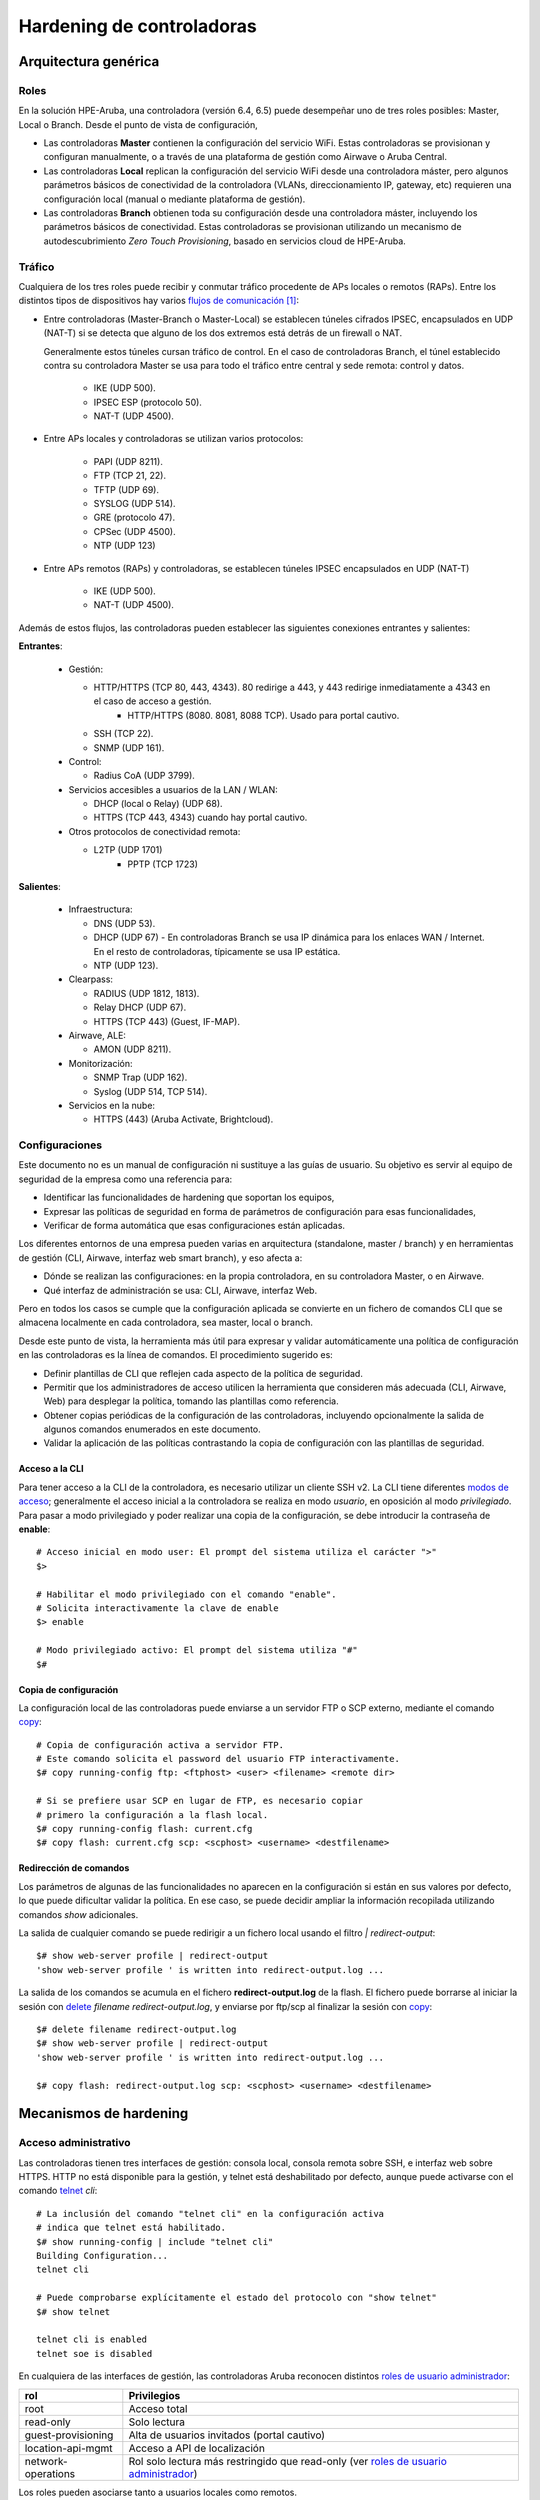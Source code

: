 ##########################
Hardening de controladoras
##########################

.. highlight:: bash

*********************
Arquitectura genérica
*********************

Roles
=====

En la solución HPE-Aruba, una controladora (versión 6.4, 6.5) puede desempeñar uno de tres roles posibles: Master, Local o Branch. Desde el punto de vista de configuración,

- Las controladoras **Master** contienen la configuración del servicio WiFi. Estas controladoras se provisionan y configuran manualmente, o a través de una plataforma de gestión como Airwave o Aruba Central.
- Las controladoras **Local** replican la configuración del servicio WiFi desde una controladora máster, pero algunos parámetros básicos de conectividad de la controladora (VLANs, direccionamiento IP, gateway, etc) requieren una configuración local (manual o mediante plataforma de gestión).
- Las controladoras **Branch** obtienen toda su configuración desde una controladora máster, incluyendo los parámetros básicos de conectividad. Estas controladoras se provisionan utilizando un mecanismo de autodescubrimiento *Zero Touch Provisioning*, basado en servicios cloud de HPE-Aruba.

Tráfico
=======

Cualquiera de los tres roles puede recibir y conmutar tráfico procedente de APs locales o remotos (RAPs). Entre los distintos tipos de dispositivos hay varios `flujos de comunicación`_ [#omision_firewalls]_:

.. _flujos de comunicación: http://www.arubanetworks.com/techdocs/ArubaOS_65x_WebHelp/Content/ArubaFrameStyles/Firewall_Port_Info/Communication_Between__D.htm

.. image:: _static/controller_roles.*

- Entre controladoras (Master-Branch o Master-Local) se establecen túneles cifrados IPSEC, encapsulados en UDP (NAT-T) si se detecta que alguno de los dos extremos está detrás de un firewall o NAT.

  Generalmente estos túneles cursan tráfico de control. En el caso de controladoras Branch, el túnel establecido contra su controladora Master se usa para todo el tráfico entre central y sede remota: control y datos.

   - IKE (UDP 500).
   - IPSEC ESP (protocolo 50).
   - NAT-T (UDP 4500).

- Entre APs locales y controladoras se utilizan varios protocolos:

   - PAPI (UDP 8211).
   - FTP (TCP 21, 22).
   - TFTP (UDP 69).
   - SYSLOG (UDP 514).
   - GRE (protocolo 47).
   - CPSec (UDP 4500).
   - NTP (UDP 123)

- Entre APs remotos (RAPs) y controladoras, se establecen túneles IPSEC encapsulados en UDP (NAT-T)

   - IKE (UDP 500).
   - NAT-T (UDP 4500).

Además de estos flujos, las controladoras pueden establecer las siguientes conexiones entrantes y salientes:

**Entrantes**:
  
  - Gestión:

    - HTTP/HTTPS (TCP 80, 443, 4343). 80 redirige a 443, y 443 redirige inmediatamente a 4343 en el caso de acceso a gestión.
	- HTTP/HTTPS (8080. 8081, 8088 TCP). Usado para portal cautivo.
    - SSH (TCP 22).
    - SNMP (UDP 161).

  - Control:

    - Radius CoA (UDP 3799).

  - Servicios accesibles a usuarios de la LAN / WLAN:

    - DHCP (local o Relay) (UDP 68).
    - HTTPS (TCP 443, 4343) cuando hay portal cautivo.

  - Otros protocolos de conectividad remota:
  
    - L2TP (UDP 1701)
	- PPTP (TCP 1723)

**Salientes**:
  
  - Infraestructura:

    - DNS (UDP 53).
    - DHCP (UDP 67) - En controladoras Branch se usa IP dinámica para los enlaces WAN / Internet. En el resto de controladoras, típicamente se usa IP estática.
    - NTP (UDP 123).

  - Clearpass:

    - RADIUS (UDP 1812, 1813).
    - Relay DHCP (UDP 67).
    - HTTPS (TCP 443) (Guest, IF-MAP).

  - Airwave, ALE:

    - AMON (UDP 8211).

  - Monitorización:

    - SNMP Trap (UDP 162).
    - Syslog (UDP 514, TCP 514).

  - Servicios en la nube:

    - HTTPS (443) (Aruba Activate, Brightcloud).

Configuraciones
===============

Este documento no es un manual de configuración ni sustituye a las guías de usuario. Su objetivo es servir al equipo de seguridad de la empresa como una referencia para:

- Identificar las funcionalidades de hardening que soportan los equipos,
- Expresar las políticas de seguridad en forma de parámetros de configuración para esas funcionalidades,
- Verificar de forma automática que esas configuraciones están aplicadas.

Los diferentes entornos de una empresa pueden varias en arquitectura (standalone, master / branch) y en herramientas de gestión (CLI, Airwave, interfaz web smart branch), y eso afecta a:

- Dónde se realizan las configuraciones: en la propia controladora, en su controladora Master, o en Airwave.
- Qué interfaz de administración se usa: CLI, Airwave, interfaz Web.

Pero en todos los casos se cumple que la configuración aplicada se convierte en un fichero de comandos CLI que se almacena localmente en cada controladora, sea master, local o branch.

Desde este punto de vista, la herramienta más útil para expresar y validar automáticamente una política de configuración en las controladoras es la línea de comandos. El procedimiento sugerido es:

- Definir plantillas de CLI que reflejen cada aspecto de la política de seguridad.
- Permitir que los administradores de acceso utilicen la herramienta que consideren más adecuada (CLI, Airwave, Web) para desplegar la política, tomando las plantillas como referencia.
- Obtener copias periódicas de la configuración de las controladoras, incluyendo opcionalmente la salida de algunos comandos enumerados en este documento.
- Validar la aplicación de las políticas contrastando la copia de configuración con las plantillas de seguridad.

Acceso a la CLI
---------------

Para tener acceso a la CLI de la controladora, es necesario utilizar un cliente SSH v2. La CLI tiene diferentes `modos de acceso`_; generalmente el acceso inicial a la controladora se realiza en modo *usuario*, en oposición al modo  *privilegiado*. Para pasar a modo privilegiado y poder realizar una copia de la configuración, se debe introducir la contraseña de **enable**::

  # Acceso inicial en modo user: El prompt del sistema utiliza el carácter ">"
  $>
  
  # Habilitar el modo privilegiado con el comando "enable".
  # Solicita interactivamente la clave de enable
  $> enable
 
  # Modo privilegiado activo: El prompt del sistema utiliza "#"
  $#

Copia de configuración
----------------------

La configuración local de las controladoras puede enviarse a un servidor FTP o SCP externo, mediante el comando `copy`_::

  # Copia de configuración activa a servidor FTP.
  # Este comando solicita el password del usuario FTP interactivamente.
  $# copy running-config ftp: <ftphost> <user> <filename> <remote dir>
  
  # Si se prefiere usar SCP en lugar de FTP, es necesario copiar
  # primero la configuración a la flash local.
  $# copy running-config flash: current.cfg
  $# copy flash: current.cfg scp: <scphost> <username> <destfilename>

Redirección de comandos
-----------------------

Los parámetros de algunas de las funcionalidades no aparecen en la configuración si están en sus valores por defecto, lo que puede dificultar validar la política. En ese caso, se puede decidir ampliar la información recopilada utilizando comandos *show* adicionales.

La salida de cualquier comando se puede redirigir a un fichero local usando el filtro *| redirect-output*::

  $# show web-server profile | redirect-output
  'show web-server profile ' is written into redirect-output.log ...

La salida de los comandos se acumula en el fichero **redirect-output.log** de la flash. El fichero puede borrarse al iniciar la sesión con `delete`_ *filename redirect-output.log*, y enviarse por ftp/scp al finalizar la sesión con `copy`_::

  $# delete filename redirect-output.log
  $# show web-server profile | redirect-output
  'show web-server profile ' is written into redirect-output.log ...

  $# copy flash: redirect-output.log scp: <scphost> <username> <destfilename>

***********************
Mecanismos de hardening
***********************

Acceso administrativo
=====================

Las controladoras tienen tres interfaces de gestión: consola local, consola remota sobre SSH, e interfaz web sobre HTTPS. HTTP no está disponible para la gestión, y telnet está deshabilitado por defecto, aunque puede activarse con el comando `telnet`_ *cli*::

  # La inclusión del comando "telnet cli" en la configuración activa
  # indica que telnet está habilitado.
  $# show running-config | include "telnet cli"
  Building Configuration...
  telnet cli

  # Puede comprobarse explícitamente el estado del protocolo con "show telnet"
  $# show telnet

  telnet cli is enabled
  telnet soe is disabled

En cualquiera de las interfaces de gestión, las controladoras Aruba reconocen distintos `roles de usuario administrador`_:

===================== =================================================
rol                   Privilegios
===================== =================================================
root                  Acceso total
read-only             Solo lectura
guest-provisioning    Alta de usuarios invitados (portal cautivo)
location-api-mgmt     Acceso a API de localización
network-operations    Rol solo lectura más restringido que read-only
                      (ver `roles de usuario administrador`_)
===================== =================================================

Los roles pueden asociarse tanto a usuarios locales como remotos.

Credenciales locales
--------------------

En el caso de usuario locales, el rol se configura al crear el usuario con el comando de configuración `mgmt-user`_ *<usuario> <rol>*::

  # Lista de usuarios de gestión en la configuración activa
  $# show running-config | include mgmt-user
  Building Configuration...
  mgmt-user admin root d0d5231601a3*******************
  mgmt-user operator root 8bcc837e019d7**********************

  # Comando para enumerar explícitamente los usuarios configurados.
  $# show mgmt-user

  Management User Table
  ---------------------
  USER         PASSWD  ROLE   STATUS
  ----         ------  ----   ------
  admin        *****   root   ACTIVE
  operator     *****   root   ACTIVE

Es habitual tener un usuario local administrador con el rol **root** para casos de fallo de los servidores de autenticación remotos. El resto de usuarios locales podría eliminarse.

El failover de autenticación remota a local (en caso de no respuesta desde ninguno de los servidores de autenticación remotos) está activo por defecto. Se puede desactivar con `mgmt-user`_ *localauth-disable*::

  # La ausencia del comando indica configuración por defecto
  # (en este caso, failover a autenticación local activo)
  $# show running-config | include "mgmt-user localauth-disable"
  Building Configuration...

  # El estado del failover puede consultarse explícitamente con:  
  $# show mgmt-user local-authentication-mode
  Local Authentication Mode:      Enabled

Política de contraseñas
-----------------------

Las controladoras permiten definir múltiples parámetros para la política de contraseñas de usuarios locales:

=================================== ===================================================== ===================
Parámetro                           Descripción                                           Valor por defecto
=================================== ===================================================== ===================
password-lock-out                   Número de intentos fallidos (en 3 minutos)            0 (deshabilitado)
                                    que bloquean la cuenta.                               
password-lock-out-time              Tiempo durante el que la cuenta permanece bloqueada.  3
password-max-character-repeat       Máximo número de caracteres repetidos.                0 (deshabilitado)
password-min-digit                  Mínimo número de dígitos.                             0 (deshabilitado)
assword-min-length                  Longitud mínima.                                      6
password-min-lowercase-characters   Mínimo número de letras minúsculas.                   0 (deshabilitado)
password-min-special-character      Mínimo número de caracteres especiales.               0 (deshabilitado)
password-min-uppercase-characters   Mínimo número de letras mayúsculas.                   0 (deshabilitado)
password-not-username               El password no puede contener el nombre de usuario.   deshabilitado
=================================== ===================================================== ===================

Estos parámetros se configuran dentro del bloque `aaa password-policy mgmt`_::

  $# show running-config | begin "aaa password-policy mgmt"
  Building Configuration...
  aaa password-policy mgmt
     enable
     password-not-username
     password-lock-out <reintentos antes de bloquear>
     password-lock-out-time <minutos bloqueado>
  !

El valor de todos los modificadores (y no sólo de los que no están en su valor por defecto) se puede obtener con la orden `show aaa password-policy mgmt`_::

  $# show aaa password-policy mgmt

  Mgmt Password Policy
  --------------------
  Parameter                                                                                                 Value
  ---------                                                                                                 -----
  Enable password policy                                                                                    Yes
  Minimum password length required                                                                          6 characters
  Minimum number of Upper Case characters                                                                   0 characters
  Minimum number of Lower Case characters                                                                   0 characters
  Minimum number of Digits                                                                                  0 digits
  Minimum number of Special characters (!, @, #, $, %, ^, &, *, <, >, {, }, [, ], :, ., comma, |, +, ~, `)  0 characters
  Username or Reverse of username NOT in Password                                                           Yes
  Maximum consecutive character repeats                                                                     0 characters
  Maximum number of failed attempts in 3 minute window to lockout certificate based user                    0 attempts
  Maximum Number of failed attempts in 3 minute window to lockout password based user                       5 attempts
  Time duration to lockout the certificate based user upon crossing the "lock-out" threshold                3 minutes
  Time duration to lockout the password based user upon crossing the "lock-out" threshold                   10 minutes
  
Autenticación remota
--------------------

La autenticación remota puede realizarse contra RADIUS o TACACS. En ambos casos el procedimiento es muy similar, utilizando grupos ordenados de servidores de autenticación.

La creación de los `server groups`_ está fuera del alcnce de este documento. El server-group creado se asigna al acceso de gestión dentro del bloque de configuración `aaa authentication mgmt`_::

  # Bloque de configuración que activa la autenticación por servidor remoto.
  $# show run | begin "aaa authentication  mgmt"
  aaa authentication mgmt
     default-role "<rol por defecto, si Radius/Tacacs no asigna ninguno>"
     server-group "<grupo de servidores Radius>"
     enable
  !

  # El estado de la autenticación remota se puede consultar explícitamente con:
  $# show aaa authentication mgmt

  Management Authentication Profile
  ---------------------------------
  Parameter     Value
  ---------     -----
  Default Role  no-access
  Server Group  RADIUS_srvgrp
  Enable        Yes
  MSCHAPv2      Disabled

El servidor remoto debe asignar el rol del usuario administrador mediante una VSA reconocida (*Aruba-Admin-Role*). En caso contrario, el usuario adquiere el rol configurado con la opción *default-role*. Es aconsejable que ese rol sea **no-access**.

Si el repositorio de autenticación lo admite, es posible utilizar MsCHAPv2 para la autenticación remota, de forma que las credenciales de usuario no vayan en claro (PAP) en el mensaje RADIUS. Esta medida no es necesaria si se utiliza TACACS para la autenticación.

Para activar *mchapv2*, se utiliza la opción **mchapv2** del bloque de configuración `aaa authentication mgmt`_::

  $# show run | begin "aaa authentication  mgmt"
  aaa authentication mgmt
    # (Lineas omitidas ...)
    mchapv2
  !

  # El estado de la autenticación remota se puede consultar explícitamente con:
  $# show aaa authentication mgmt

  Management Authentication Profile
  ---------------------------------
  Parameter     Value
  ---------     -----
  # (Lineas omitidas...)
  MSCHAPv2      Enabled

Credenciales de enable
----------------------

Tras iniciar sesión, el paso de modo usuario a modo privilegiado en la CLI requiere la introducción de la contraseña de enable. La autenticación del modo enable:

- No se puede hacer contra un servidor externo.
- No admite política de complejidad de contraseña.

Por este motivo, es habitual desactivar el requerimiento de proporcionar la contraseña de enable y dejar que sea el rol asignado por RADIUS al usuario el que fije los privilegios del operador.

Para desactivar la autenticación enable, se utiliza el comando `enable bypass`_::

  $# show run | include "enable bypass"
  Building configuration...
  enable bypass

Password recovery
-----------------

Las controladoras Aruba tienen un mecanismo de password recovery que permite a cualquier usuario con acceso a consola restablecer las contraseñas de gestión local del equipo.

Para utilizar el mecanismo, es necesario forzar a que el equipo realice autenticación local, por ejemplo desconectándolo de la red para que no alcance los servidores Radius. Usando por consola las credenciales conocidas *password*/*forgetme!*, el usuario entra en un modo restringido que le permite reemplazar las contraseñas de administrador.

Para evitar este riesgo, puede desactivarse el acceso a la consola física del equipo con la orden `mgmt-user`_ *console-block*::

  # La ausencia del comando en la configuración indicaría que está en su valor por defecto (deshabilitado)
  $# show run | include "mgmt-user console-block"
  Building Configuration...
  mgmt-user console-block

  # El estado de la funcionalidad puede comprobarse también con:
  $# show mgmt-user console

  Serial Console Access:  Blocked

Tiempo de inactividad
---------------------

La controladora admite dos configuraciones de `tiempo máximo de sesión web`_: inactividad y absoluto [#tiempo_inactividad_web]_. Son parámetros globales que se configuran dentro del *web-server profile* general::

  $# show run | begin "web-server profile"
  Building Configuration...
  web-server profile
   # (lineas omitidas...)
   session-timeout <timeout inactividad - segundos>
   absolute-session-timeout <timeout absoluto - segundos>

Las lineas **no aparecen** en la configuración si están en sus valores por defecto:

  - Session-timeout: 900
  - Absolute session timeout: deshabilitado

En ese caso, la configuración puede validarse mediante la orden `show web-server`_ *profile*::

  $# show web-server profile

  Web Server Configuration
  ------------------------
  Parameter                                          Value
  ---------                                          -----
  Cipher Suite Strength                              high
  # (lineas omitidas...)
  User absolute session timeout <30-3600> (seconds)  0
  User session timeout <30-3600> (seconds)           900

Para las sesiones de gestión por consola, se utiliza un único timer de inactividad configurable con el comando `loginsession`_ *timeout <minutos>*::

  $# show run | include loginsession
  loginsession timeout <minutos>

Si el comando está ausente, la caducidad de la sesión tiene su valor por defecto (15 minutos). Si el comando está presente y el valor del timeout es **0**, la funcionalidad está deshabilitada.

Suites de cifrado
-----------------

Por defecto, el acceso a la interfaz web admite tanto TLS v1, como v1.1 o v1.2. En cualquiera de los protocolos, la suite de cifrado negociada sólo incluye por defecto algoritmos con tamaño de clave superior a 128 bits. Ambos parámetros, versiones del protocolo y suite de cifrado, se pueden modificar dentro de la sección `web-server profile`_ de la configuración del dispositivo, con las opciones:

================== ===================================================== ==========================
Opcion             Descripcion                                           Valor por defecto
================== ===================================================== ==========================
ciphers            Suite de cifrado a usar:                              high
                   *high* (claves de más de 128 bits),
                   *medium* (claves de 128 bits) o
                   *low* (claves de 56 o 64 bits).
ssl-protocol       Versiones de TLS admitidas: tlsv1, tlsv1.1, tlsv1.2   tlsv1 tlsv1.1 tlsv1.2
================== ===================================================== ==========================

Como siempre, si un parámetro tiene su valor por defecto, no aparece reflejado en el volcado de configuración y es necesario usar explícitamente el comando `show web-server profile`_ para ver su valor::

  $# show run | begin "web-server profile"
  web-server profile
   ciphers medium
   ssl-protocol tlsv1.1 tlsv1.2
  !

  $# show web-server profile
  (ArubaMadrid) # show web-server profile

  Web Server Configuration
  ------------------------
  Parameter                                          Value
  ---------                                          -----
  Cipher Suite Strength                              medium
  SSL/TLS Protocol Config                            tlsv1.1 tlsv1.2

Protocolos de cifrado - conexión RAP
------------------------------------

La conexión de APs remotos a las controladoras se realiza a través de IPSEC, utilizando el crypto-map dinámico número *10000* por defecto. Los parámetros de estas conexiones se pueden personalizar para por ejemplo sustituir el grupo Diffie-Hellman 2, vulnerable a ataques de pre-computación [#diffie_hellman_2_vulnerable]_, por otro con un tamaño de clave mayor, como el grupo 14::

  # Configuración de una política IKE con un número de grupo bajo (como el 10),
  # inferior a 10.000, para que tenga preferencia sobre las políticas por defecto.
  (config) $# crypto isakmp policy 10
  (config-isakmp)$# version v2
  (config-isakmp)$# group 14
  (config-isakmp)$# authentication RSA-sig
  (config-isakmp)$# exit

  # Asignación del grupo 14 a PFS.
  (config) $# crypto dynamic-map default-ikev2-dynamicmap 10000
  (config-dynamic-map) $# set pfs-group14

Protección del plano de control (rate-limit)
--------------------------------------------

La función de firewall integrada en las controladoras incluye varios mecanismos para limitar la tasa de tráfico que puede llegar al plano de control, a través de cualquiera de las interfaces, utilizando el comando `firewall cp-bandwidth-contract`_:

.. list-table::
   :header-rows: 1

   * - Orden
     - Aplicación
     - Valor por defecto
   * - `firewall cp-bandwidth-contract`_ *auth <pps>*
     - Tasa de tráfico permitida hacia el proceso de autenticación
     - 976 pps
   * - `firewall cp-bandwidth-contract`_ *route <pps>*
     - Tasa permitida de paquetes que requieren generar un ARP.
     - 976 pps
   * - `firewall cp-bandwidth-contract`_ *arp-traffic <pps>*
     - Tasa de tráfico ARP (procesado por el control plane).
     - 3906 pps
   * - `firewall cp-bandwidth-contract`_ *vrrp <pps>*
     - Tase de tráfico VRRP (procesado por el control plane).
     - 512 pps
   * - `firewall cp-bandwidth-contract`_ *l2-other <pps>*
     - Tasa de tráfico de protocolos de nivel 2 (STP, LACP, LLDP...) (procesado por el control plane).
     - 1953 pps
   * - `firewall cp-bandwidth-contract`_ *untrusted-ucast <pps>*
     - Tasa de unicast destinado a la controladora desde VLANs untrusted.
     - 9765 pps
   * - `firewall cp-bandwidth-contract`_ *sessmirr <pps>*
     - Limita el tráfico de la funcionalidad session mirror.
     - 976 pps
   * - `firewall cp-bandwidth-contract`_ *trusted-mcast <pps>*
     - Tasa de multicast destinado a la controladora desde VLANs trusted.
     - 1953 pps
   * - `firewall cp-bandwidth-contract`_ *trusted-ucast <pps>*
     - Tasa de unicast destinado a la controladora desde VLANs trusted.
     - 65535 pps
   * - `firewall cp-bandwidth-contract`_ *untrusted-mcast <pps>*
     - Tasa de multicast destinado a la controladora desde VLANs untrusted.
     - 1953 pps
   * - `firewall cp-bandwidth-contract`_ *untrusted-ucast <pps>*
     - Tasa de unicast destinado a la controladora desde VLANs untrusted.
     - 9765 pps

Nota: la descripción de interfaces *trusted* y *untrusted* se introduce más adelante en el apartado :ref:`proposito_interfaces`.

También pueden mitigarse varios ataques de flooding habituales (ARP, SYN, ICMP...) con el comando `firewall`_ *attack-rate [arp|cp|grat-arp|ping|session|tcp-syn]*. Ambas configuraciones, rate-limit y protección ante flooding, pueden consultarse con el comando `show firewall`_::

  $# show running-config | include firewall
  Building Configuration...
  # ... lineas omitidas
  firewall attack-rate cp 16384
  firewall attack-rate grat-arp 50 drop
  

  # Los parámetros que tienen el valor por defecto no salen
  # en la configuración. Se pueden consultar explícitamente con "show firewall"
  $# show firewall
  
  Global firewall policies
  ------------------------
  Policy                                       Action                                          Rate         Port
  ------                                       ------                                          ----         ----
  Monitor ping attack                          Disabled
  Monitor TCP SYN attack                       Disabled
  Monitor IP sessions attack                   Disabled
  Monitor ARP attack                           Disabled
  Monitor Gratuitous ARP attack                Enabled                                         50/30sec
  Monitor/police CP attacks                    Enabled                                         16384/30sec
  Rate limit CP untrusted ucast traffic        Enabled                                         9765 pps
  Rate limit CP untrusted mcast traffic        Enabled                                         3906 pps
  Rate limit CP trusted ucast traffic          Enabled                                         65535 pps
  Rate limit CP trusted mcast traffic          Enabled                                         3906 pps
  Rate limit CP route traffic                  Enabled                                         976 pps
  Rate limit CP session mirror traffic         Enabled                                         976 pps
  Rate limit CP auth process traffic           Enabled                                         976 pps
  Rate limit CP vrrp traffic                   Enabled                                         512 pps
  Rate limit CP ARP traffic                    Enabled                                         3906 pps
  Rate limit CP L2 protocol/other traffic      Enabled                                         1953 pps

Protección del plano de control (ACL)
-------------------------------------

Además de limitar la tasa de paquetes de distintos protocolos al plano de control, se puede configurar una lista blanca de acceso a diferentes protocolos en función de IP origen, con el comando `firewall cp`_ *[ipv4|ipv6] [permit|deny] [any|<ip> <mascara>] proto [ftp|http|https|icmp|snmp|ssh|telnet|tftp|<numero de protocolo> ports <puerto inicial> - <puerto final>]*.

Por ejemplo, denegar el acceso al servicio NTP de la controladora (UDP 123, número de protocolo IP de UDP: 17), se podría hacer con la regla::

  (config) $# firewall cp
  (config-fw-cp) $# ipv4 deny any proto 17 ports 123 123

A cada una de las reglas puede asociarse también un contrato de ancho de banda que limite el caudal disponible para ese protocolo y origen de tráfico en particular. Los contratos de ancho de banda se definen con el comando `cp-bandwidth-contract`_ *<nombre> pps <pps>*, y se asocian al protocolo en la regla de `firewall cp`_ descrita anteriormente.

Los contratos de ancho de banda y las reglas configuradas pueden consultarse con los comandos `show cp-bwcontracts`_ y `show firewall-cp`_::

  $# show cp-bwcontracts

  CP bw contracts
  ---------------
  Contract                  Id     Rate (packets/second)
  --------                  --     ---------------------
  cpbwc-ipv4-syslog         15785  2016
  cpbwc-ipv6-ike            15799  2016
  cpbwc-ipv6-file-transfer  15797  8000
  cpbwc-ipv4-radius-ldap    15788  1024
  cpbwc-ipv6-dns            15802  128
  cpbwc-ipv6-dhcp           15803  1024

  $# show firewall-cp

  CP firewall policies
  --------------------
  IP Version  Source IP   Source Mask  Protocol  Start Port  End Port  Action          hits  contract
  ----------  ---------   -----------  --------  ----------  --------  --------------  ----  --------
  ipv6        any                      17        49170       49200     Permit          0
  ipv4        any                      17        1900        1900      Permit          0
  ipv4        any                      17        5999        5999      Permit          0

El comando anterior no muestra todas las reglas aplicadas en la controladora, sino sólo las configuradas explícitamente. La controladora tiene una alrga lista de reglas por defecto que pueden enumerarse con `show firewall-cp`_ *internal*::

  CP firewall policies
  --------------------
  IP Version  Source IP  Source Mask  Protocol  Start Port  End Port  Action          hits  contract
  ----------  ---------  -----------  --------  ----------  --------  --------------  ----  --------
  ipv4        any                     6         1723        1723      Permit          0
  ipv4        any                     17        1701        1701      Permit          0
  ipv4        any                     6         23          23        Deny            0     cpbwc-ipv4-telnet
  ipv4        any                     6         8084        8084      Deny            0
  ipv4        any                     6         3306        3306      Deny            0
  # ... sigue

.. _control_acceso_acl:

Control de acceso por interfaz
------------------------------

En ocasiones, se quiere realizar un control de acceso a la gestión diferente en función no sólo del origen del tráfico, sino de la interfaz / VLAN por la que llega. Por ejemplo, denegando cualquier tráfico de gestión que venga de una interfaz conectada a Internet, sea cual sea su IP origen.

Para estos casos se pueden usar ACLs de interfaz. Generalmente se limitará el acceso a los puertos siguientes:

- 22 (SSH)
- 23 (telnet)
- 4343 (HTTPS)

El puerto 443 no se recomienda restringirlo, porque es el que usa el servicio de portal cautivo. En cualquier caso, para gestión, cualquier acceso al puerto 443 es inmediatamente redirigido al puerto 4343, así que no es necesario bloquearlo.

**Nomenclatura de servicios**

Típicamente, a cada puerto UDP/TCP se le asigna un nombre de servicio que se puede usar como un alias en las ACLs. Los puertos TCP 22 y 23 tienen nombres de servicio predefinidos en las controladoras (*svc-ssh* y *svc-telnet* respectivamente), al puerto 4343 se recomienda asignarle también un nombre descriptivo, como *svc-https-4343*, con el comando `netservice`_::

  (config)$# netservice <servicio tcp 4343> tcp 4343

  # Comprobacion en running-config
  show run | include <servicio tcp 4343>
  Building configuration...
  netservice <servicio> tcp 4343

  # Comprobacion con comando "show"
  $# show netservice <servicio tcp 4343>

  Services
  --------
  Name                Protocol  Ports  ALG  Type
  ----                --------  -----  ---  ----
  <servicio tcp 4343> tcp       4343

**Subredes de gestión**

Para facilitar la construcción de ACLs, se recomienda agrupar las subredes de gestión bajo un *alias*, con el comando `netdestination`_::

  (config)$# netdestination <alias para el grupo de redes de gestion>
  (config-dest)$# network <subred> <mascara>
	            # ... repetir por cada subred de gestión

  # Por ejemplo:
  (config)$# netdestination <alias gestion>
  (config-dest)$# network 10.0.100.0/26
  (config-dest)$# network 10.0.200.64/26
	            # ...

  # Comprobación en running-config
  $# show run | begin "netdestination <alias gestion>"
  netdestination <alias gestion>
   network 10.0.100.0/26
   network 10.0.200.64/26
  !
  
  # Comprobacion con comando "show"
  $# show netdestination <alias gestion>

  Name: <alias gestion>

  Position  Type     IP addr       Mask-Len/Range
  --------  ----     -------       --------------
  1         network  10.0.100.0    255.255.255.192
  2         network  10.0.200.64   255.255.255.192

**ACL para bloque gestión**

Las ACLs para limitar el acceso a la gestión pueden construirse con el comando `ip access-list session`_ <nombre de acl>*. El comando entra en un submodo donde se configura cada regla.

La sintaxis de las reglas es muy extensa y para más detalle se remite a la documentación. En este apartado simplemente daremos un ejemplo que autoriza el acceso a los puertos de gestión desde las redes incluidas en el alias creado antes, y deniega el resto. El alias *localip* identifica las direcciones IP locales::

  (config) $# ip access-list session <nombre acl>
  #              Permitir SSH y HTTPS únicamente desde redes de gestión.
  #              Origen                    Destino       Servicio            Accion
  #              -----------------------   ------------- ------------------- ------
  (config-acl)$# alias <alias gestion>     alias localip <servicio tcp 4343> permit
  (config-acl)$# alias <alias gestion>     alias localip svc-ssh             permit
  (config-acl)$# any                       alias localip <servicio tcp 4343> deny
  (config-acl)$# any                       alias localip svc-ssh             deny
  (config-acl)$# any                       alias localip svc-telnet          deny
  (config-acl)$# any                       any   any                         permit

  # comprobación de la ACL en running-config:
  $# show running-config | begin "ip access-list session <nombre-acl>"
    alias <alias gestion> alias localip <servicio tcp 4343> permit
    alias <alias gestion> alias localip svc-ssh permit
    any alias localip <servicio tcp 4343> deny
    any alias localip svc-ssh deny
    any alias localip svc-telnet deny
	any any any permit

  # Comprobación con comando "show"
  $# show ip access-list <nombre acl>

  ip access-list session <nombre acl>
  NAT-GUEST
  ---------
  Priority  Source          Destination   Service  Application  Action
  --------  ------          -----------   -------  -----------  ------
  1         <alias gestion> localip       tcp      4343         permit
  2         <alias gestion> localip       tcp      22           permit
  3         any             localip       tcp      4343         permit
  4         any             localip       tcp      22           permit
  5         any             localip       tcp      23           permit
  6         any             any           any                   permit

.. _aplicacion_acl:

**Aplicación de ACL**

Las controladoras tienen dos tipos de interfaces, *trusted* y *untrusted*, que se introducen en el apartado :ref:`proposito_interfaces`. La lista de control de acceso anterior debe aplicarse a todas las interfaces *trusted*, en todas las VLANs *trusted* definidas en esa interfaz, con el comando `ip access-group`_ *<nombre de acl> session vlan <numero de vlan>* [#licencia_PEFNG]_::

  (config) $# interface Gigabit <slot>/<modulo>/<puerto>
  (config-if) $# ip access-group <nombre de la ACL> session vlan <numero de vlan>
  # Repetir para todas las VLANs trusted del puerto

**ACL Para bloque de gestión (caso branch)**

En el caso de las controladoras en modo branch, se recomienda ser mucho más estricto con las ACLs:

- Las únicas interfaces *trusted* deben ser las correspondientes a los uplinks (WAN, ADSL).
- Los uplinks típicamente tendrán una única VLAN, y estarán en modo acceso.
- El único tráfico entrante que tiene que acceder a las controladoras a través de esas VLANS es el tráfico del túnel IPSEC.

Para el caso branch, la lista de control de acceso de interfaz puede hacerse mucho más restrictiva, permitiendo sólo:

- DHCP (el direccionamiento de uplink de las Branches suele ser dinámico)
- ESP (IPSEC)
- UDP 500 y 4500 (IKE v2 / NAT-T)

.. code: bash

  ip access-list <nombre acl>
    any any svc-dhcp  permit 
    any any svc-natt permit
    any any svc-ike  permit
    any any svc-esp  permit
  !

La lista de control de acceso se aplicaría a interfaces y vlans *trusted*, igual que en el apartado anterior.

Control de acceso a gestión (Clearpass)
---------------------------------------

Una alternativa complementaria para limitar el acceso remoto a gestión sólo a unas redes particulares, tanto para entornos Master / Local como Branch, es el uso de Clearpass. Los intentos de autenticación de las controladoras incluyen el atributo *Calling-Station-ID*, con la dirección IP del dispositivo que intenta conectar:

.. image:: _static/Calling-Station-ID.*

El servicio de autenticación de Clearpass puede configurarse para que sólo autorice el acceso cuando esa dirección pertenezca a los rangos de gestión autorizados.

- Dicha configuración conseguiría el efecto de bloquear el acceso a gestión utilizando cualquier protocolo e interfaz desde redes no autorizadas, independientemente del rol del usuario, en interfaces *trusted* y *untrusted*, siempre que la autenticación remota funcione.
- No sería efectiva si se pierde contacto con Clearpass, y no se ha deshabilitado el failover a autenticación local con el comando `mgmt-user`_ *localauth-disable*.

Esta alternativa no requiere configuración particular en la controladora. La verificación de la configuración en Clearpass pertenece a otro documento.

Banners
-------

El banner de inicio de sesión se configura con la orden `banner motd`_ *<delimitador> <texto>*. El delimitador permite definir banners con múltiples líneas, por ejemplo::

  (config)#$ banner motd %
  Este banner tiene multiples lineas.
  Al haber usado el simbolo de porcentaje como delimitador,
  el banner continua hasta que lo encuentre.
  %

  $# show run | begin "banner motd"
  banner motd %
  "Sistema privado."
  "Prohibido el acceso."
  %
  !

  $# show banner

  Sistema privado.
  Prohibido el acceso.

..
   Acceso por consola (APs)
   ------------------------

   El acceso por el puerto de consola de los APs / RAPs está protegido por una contraseña que por defecto es aleatoria. La configuración de esa contraseña se realiza dentro del *system-profile* asignado al AP.

   Los *system-profiles* definidos en una controladora se enumeran con la orden `show ap system_profile`_::

   $# show ap system-profile

     AP system profile List
     ----------------------
     Name                            References  Profile Status
     ----                            ----------  --------------
     apsystemprofile1                4
     ... (lineas omitidas) ...
     apsystemprofileN                13
     default                         2

     Total:9

Servicios de red
================

Resolución DNS
--------------

Las controladoras utilizan DNS para distintos propósitos:

- Resolver direcciones de servicios de infraestructura (Radius, syslog, airwave etc).
- Resolver nombres de host o dominio configurados en alias (`netdestination`_), que se utilizan en listas de control de acceso.
- Conectar a servicios cloud (Aruba Activate, BrightCloud, etc).

DNS se habilita o inhabilita a nivel global con el comando `ip domain lookup`_::

  # Si el comando no aparece en la configuración, está en su valor por defecto: habilitado.
  $# show run | include "ip domain lookup"
  Building configuration...
  
  # Se puede comprobar explícitamente con "show ip domain-name"
  $# show ip domain-name

  IP domain lookup:       Enabled
  IP Host.Domain name:    <dominio local>

La lista de servidores DNS usados por la controladora se configuran con el comando `ip name-server`_. El comando puede repetirse varias veces para configurar múltiples servidores de nombres::

  $# show run | include "ip name-server"
  Building configuration...
  ip name-server 8.8.8.8
  ip name-server 8.8.4.4

Sincronización NTP
------------------

La zona horaria se configura con `clock timezone`_ *<nombre zona horaria> <offset respecto a UTC>*::

  $# Si no está configurada, la zona horaria por defecto es UTC +0
  $# show run | include "clock timezone"
  Building configuration...
  clock timezone CET +1

  $# show clock timezone
  
  clock timezone CET +1

El ajuste automático de horario de verano se habilita con `clock summer-time`_ *<nombre zona> recurring <fecha comienzo cambio> <fecha fin cambio> <offset utc>*. Las fechas de comienzo y fin del cambio se pueden especificar como *[first|last] <dia de la semana> <mes> <hora>*, por ejemplo *last sunday april 02:00*, o *last sunday october 02:00*::

  $# Si no está configurado, no hay horario de verano.
  $# show run | include "clock summer-time"
  Building configuration...
  clock summer-time CEST last sunday april 02:00 last sunday october 02:00 02

  $# show clock summer-time
  
  clock summer-time CEST last sunday april 02:00 last sunday october 02:00 02

La lista de servidores NTP con los que la controladora se sincronizará se configura con el comando `ntp server`_ *<direccion IP> [iburst] [key <key-id>]* (puede repetirse varias veces para incluir más de un servidor)::

  $# show run | include "ntp server"
  Building configuration...
  ntp server <IP o FQDN del servidor NTP>

Si el servidor NTP requiere autenticación, es necesario:

- Activar autenticación NTP con la orden `ntp authentication`_.
- Definir una clave de autenticación asociada a un *key-ID*, con el comando `ntp authentication-key`_ *<key-ID> md5 <hash MD5 de la clave>*.
- Habilitar la clave como confiable con el parámetro `ntp trusted-key`_ <ID de la clave>
- Incluir el parámetro *<key-ID>* al configurar el servidor con la orden `ntp server`_ *key <key-ID>*

.. code: bash

  # Si el comando no está configurado, no se usa autenticacion NTP
  $# show run | include "ntp authentication"
  Building configuration...
  ntp authentication

  $# show run | include "ntp authentication-key" 
  Building Configuration...
  ntp authentication-key <key-ID> md5 ********

  $# show run | include "ntp trusted-key"
  Building configuration...
  ntp trusted-key <key-ID>

  $# show run | include "ntp servers"
  Building configuration...
  ntp server <IP o FQDN del servidor NTP> key <key-ID>

El estado actual de la configuración de autenticación puede comprobarse con `show ntp status`_, y las claves NTP definidas, con `show ntp authentication-keys`_::

  $# show ntp authentication-keys

  Key Id       md5 secret
  --------     ----------
  <key-ID>     ********
  
  $# show ntp status

  Authentication:         enabled

No se puede marcar un servidor como preferente; la controladora elige el más adecuado en función del stratum y el retardo. La lista de servidores con los que ha sincronizado se puede obtener con el comando `show ntp servers`_ *[brief]*. El servidor seleccionado estará marcado con un "**\***"::

  $# show ntp servers
  
  NTP Server Table Entries
  ------------------------

  Flags:     * Selected for synchronization
             + Included in the final selection set
             # Selected for synchronization but distance exceeds maximum
             - Discarded by the clustering algorithmn
             = mode is client

    remote                                  local                                    st   poll   reach    delay     offset      disp
  =========================================================================================================================================
  *hora.rediris.es                          <ip de la controladora>                   1   64     367    0.00371    -0.000063    0.07468

El tiempo durante el cual la controladora mantiene en caché la resolución DNS para el nombre de los servidores RADIUS configurados con su FQDN es ajustable mediante la orden `aaa dns-query-interval`_ *<minutos>*::

  # Si no está configurado, el intervalo por defecto es 15 minutos
  $# show run | include "aaa dns-query-interval"
  Building configuration...

  # Se puede consultar el valor de este parametro con "show aaa dns-query-interval"   
  $# show aaa dns-query-internal
  
  DNS Query Interval  15 minutes  

La controladora puede proporcionar a su vez servicio NTP a dispositivos conectados a algunas de sus VLANs. El servicio NTP puede habilitarse o deshabilitarse con la orden *[no]* `ntp standalone`_ *vlan-range <lista de vlans>*::

  #$ Si no está configurado, la controladora no actua de servidor NTP
  show run | include "ntp standalone"
  Building configuration...
  ntp standalone vlan-range <lista de vlans>

Logging
-------

Las controladoras permiten enviar el log a un servidor syslog externo utilizando el puerto UDP 514. Los servidores a los que la controladora enviará el log se configuran con el comando `logging`_ *<ip address>*.

Los logs que genera la controladora se agrupan en *categorías*, y estos a su vez en *subcategorías* y *procesos*. Por cada categoría / subcategoría / proceso, es posible especificar el nivel de *severidad* mínimo.

Los mensajes sólo se enviarán al servidor si igualan o superan el nivel de severidad. La lista completa de severidades, categorías y subcategorías puede consultarse en la documentación del comando `logging level`_.

- La facility que usará la controladora se puede configurar a nivel global con el comando `logging facility`_ *<local0|local1|...|local7>*. 
- Las categorías y subcategorías se habilitan a nivel global con el comando `logging level`_ *<nivel> <categoria> [subcat <subcategoria>] [process <proceso>]*

.. code: bash

  # Si no está explícitamente configurada, la facility por defecto es "local0"
  $# show run | include "logging facility"
  Building configuration...
  logging facility local7

  # Ejemplo de configuración de logging en una controladora particular.
  $# show run | logging level
  logging level debugging security process authmgr
  logging level debugging security process crypto
  logging level warnings security subcat ids
  logging level warnings security subcat ids-ap
  logging level debugging security process crypto subcat ike
  logging level debugging system process bocmgr
  logging level debugging user
  logging level informational user process aaa subcat radius

La facility y niveles configurados a nivel global se listan con los comandos `show logging`_ *facility* y `show logging`_ *level verbose*::

  $# show logging facility

  Remote Logging Facility is local7

  $# show logging level verbose

  LOGGING LEVELS
  --------------
  Facility  Level          Sub Category  Process
  --------  -----          ------------  -------
  arm       warnings       N/A           N/A
  network   warnings       N/A           N/A
  security  warnings       N/A           N/A
  security  debugging      N/A           authmgr
  security  debugging      N/A           crypto
  security  warnings       ids           N/A
  security  warnings       ids-ap        N/A
  security  debugging      ike           crypto
  system    warnings       N/A           N/A
  system    debugging      N/A           bocmgr
  user      debugging      N/A           N/A
  user      informational  radius        aaa
  wireless  warnings       N/A           N/A
  
Los servidores de logging se configuran con el comando `logging`_ *<servidor de syslog>*, que permite los siguientes parámetros para cada servidor:

============================ ============================================== =================================================
Opcion                       Propósito                                      Valor por defecto
============================ ============================================== =================================================
facility <local0|...|local7> Facility para este servidor particular.        Valor global establecido por `logging facility`_.
level <nivel>                Nivel mínimo de severidad para este servidor.  Valor global establecido por `logging level`_.
type <categoria>             Categoría de eventos a enviar a este servidor. Todas las categorías activas. 
                             Puede repetirse la orden varias veces, para
                             incluir varias categorias distintas.
format [cef]                 Activar formato de log CEF ArcSight            No habilitado.
bsd-standard                 Usar formato BSD (RFC 3164)                    No habilitado.
============================ ============================================== =================================================

Los servidores de logging configurados, y sus parámetros, pueden listarse con `show logging`_ *server*::

  # La lista de servidores de logging se puede recuperar con "show logging server"
  $# show run | include logging
  Building configuration...
  # ... lineas omitidas
  logging 10.100.1.30 facility local2 type user

  $# show logging server

  Remote Server: 10.100.10.30

  FACILITY MAPPING TABLE
  ----------------------
  local-facility  severity  remote-facility  CEF Format  BSD RFC 3164 Compliance
  --------------  --------  ---------------  ----------  -----------------------
  user            All       local2           Disabled    Disabled

SNMP
----

Las controladoras soportan SNMP v1, v2c y v3. La **versión** de SNMP **no es configurable**. Por defecto, la controladora responde a peticiones en cualquier versión. Sólo está disponible acceso SNMP de **lectura** (no escritura). Las configuraciones relacionadas con SNMP que soporta la controladora son:

.. list-table::
   :header-rows: 1

   * - Configuración
     - Propósito
     - Comando "show"
   * - `hostname`_ *<nombre de host>*
     - Hostname SNMP
     - `show hostname`_
   * - `syscontact`_ *<contacto>*
     - Contacto SNMP
     - `show syscontact`_
   * - `syslocation`_ *<ubicacion>*
     - Ubicación SNMP
     - `show syslocation`_
   * - `snmp-server`_ *community <community v2c>*
     - Community SNMP (v2c)
     - `show snmp community`_
   * - `snmp-server`_ *engine-id <engine SNMPv3>*
     - Engine ID SNMPv3
     - `show snmp engine`_
   * - `snmp-server`_ *enable trap*
     - Habilitar o deshabilitar el envío de traps.
     - N/A
   * - `snmp-server`_ *trap [enable|disable] <trap>*
     - Activar o desactivar el envío de un trap particular.
     - `show snmp trap-list`_
   * - `snmp-server`_ *host ipaddr version [1|2c|3] <direccion IP> [udp-port <puerto UDP>]*
     - Dirección y puerto receptor traps                       
     - N/A
   * - `snmp-server`_ *trap source <dirección IP>*
     - IP origen para el envío de los traps
     - N/A
   * - `snmp-server`_ *user name <password> [auth-prot {md5|sha} priv-prot DES <password>]*
     - Credenciales de usuario (SNMPv3)
     - `show snmp user-table`_

La lista completa de traps disponibles debe obtenerse desde la controladora, ya que depende de la versión particular de software y sus MIBs. El comando para enumerar los traps disponibles es `show snmp trap-list`_. 

Los parámetros no tienen valores por defecto, si no aparecen en la configuración entonces la funcionalidad correspondiente no está habilitada. Puede comprobarse la configuración de los parámetros relacionados con SNMP mediante los comandos `show snmp community`_, `show snmp trap-host`_, `show snmp user-table`_::

  $# show hostname

  Hostname is ArubaMadrid

  $# show sycontact

  Syscontact is not configured

  $# show syslocation

  Location is not configured

  $# show snmp community 

  SNMP COMMUNITIES
  ----------------
  COMMUNITY   ACCESS     VERSION
  ---------   ------     -------
  ****        READ_ONLY  V1, V2c
  ****        READ_ONLY  V1, V2c

  $# show snmp engine-id

  SNMP engine ID: 000039e7000000a1c34db92d (Factory Default)

  $# show snmp trap-host

  SNMP TRAP HOSTS
  ---------------
  HOST     VERSION  SECURITY NAME  PORT  TYPE  TIMEOUT  RETRY
  ----     -------  -------------  ----  ----  -------  -----
  10.1.2.3 v2c      *****          161

  $# show snmp trap-list

  SNMP TRAP LIST
  --------------
  TRAP-NAME                                  CONFIGURABLE  ENABLE-STATE
  ---------                                  ------------  ------------
  authenticationFailure                      Yes           Enabled
  coldStart                                  Yes           Enabled
  linkDown                                   Yes           Enabled
  linkUp                                     Yes           Enabled
  # ... lineas omitidas

  $# show snmp user-table

  SNMP USER TABLE
  ---------------
  USER       AUTHPROTOCOL  PRIVACYPROTOCOL  FLAGS
  ----       ------------  ---------------  -----
  AirWave    SHA           DES              

Interfaces
==========

.. _proposito_interfaces:

Propósito
---------

Las interfaces físicas de la controladora, a efectos de seguridad, se clasifican en dos tipos:

- **untrusted**: Típicamente son las interfaces de acceso. A todos los dispositivos conectados a estas interfaces (a todas las MACs aprendidas) se les asigna un **rol**.

  El modo de asignar el rol al usuario es flexible: pueden usarse reglas de derivación por algunos atributos del endpoint (VLAN , IP, MAC), o puede usarse autenticación (por MAC, 802.1X, portal cautivo...).

  En cualquier caso, el rol es lo que determina las reglas de firewall que aplican al dispositivo. La naturaleza del rol es la de una lista blanca: Todo lo que no esté explícitamente permitido por el rol, está implícitamente denegado.

- **trusted**: Típicamente son las interfaces de infraestructura, que conectan al datacenter, la WAN o Internet. A los dispositivos conectados a estas interfaces no se les asignan roles. Las reglas de firewall que se les aplican en este caso son las configuradas en la ACL de la interfaz, si existe.

  A su vez, una interfaz *trusted* puede tener una o varias VLANs *trusted*, si está en modo 802.1Q. Si no hay una ACL configurada en la interfaz o en la VLAN, todo el tráfico está autorizado.

Como se introduce en el apartado de :ref:`control_acceso_acl`, las reglas de hardening se aplican a las interfaces *untrusted*. En las interfaces *trusted* aplican los roles que se hayan definido para cada tipo de usuario o dispositivo.

Para enumerar las interfaces activas y sus propiedades, se usan los comandos `show port`_ y `show interface`_ *gigabit <slot>/<modulo>/<puerto>*::

  # Enumeración de las interfaces de la controladora.
  # Los puertos "PC" son PortChannels
  $# show port status

  Port Status
  -----------
  Slot-Port  PortType  AdminState  OperState  PoE  Trusted  SpanningTree  PortMode  Speed     Duplex  SecurityError
  ---------  --------  ----------  ---------  ---  -------  ------------  --------  -----     ------  -------------
  0/0/0      GE        Enabled     Up         N/A  Yes      Disabled      Trunk     1 Gbps    Full    No
  0/0/1      GE        Enabled     Up         N/A  Yes      Disabled      Access    100 Mbps  Full    No
  0/0/2      GE        Enabled     Down       N/A  Yes      Disabled      Access    Auto      Auto    No
  0/0/3      GE        Enabled     Down       N/A  Yes      Disabled      Access    Auto      Auto    No
  0/0/4      GE        Enabled     Down       N/A  N/A      N/A           PC7       Auto      Auto    No
  0/0/5      GE        Enabled     Down       N/A  N/A      N/A           PC7       Auto      Auto    No
  PC7        PC        Enabled     Down       N/A  Yes      Disabled      Access    N/A       N/A     No

  # Para averiguar los puertos trusted:
  $# show port trusted 

  GE <slot>/<modulo>/<puerto1>
  GE <slot>/<modulo>/<puerto2>
  ...

  # Para enumerar las VLANs trusted en esos puertos
  $# show interface gigabit <slot>/<modulo>/<puerto1> trusted-vlan

  Name:  GE<slot>/<modulo>/<puerto1>
  Trusted Vlan(s)
  1-4094

  # Para averiguar cuales de las trusted VLANs estan activas en el puerto:
  # show interfaces gigabit <slot>/<modulo>/<puerto> switchport
  #
  # Ejemplo puerto en "Operational Mode: Access": Una sola VLAN
  # La VLAN a proteger es la identifica en "Access Mode VLAN:"
  $# show interfaces gigabit 0/0/13 switchport

  Name:  GE0/0/1
  Switchport:  Enabled
  Administrative mode:  static access 
  Operational mode:  static access 
  Administrative Trunking Encapsulation:  dot1q
  Operational Trunking Encapsulation:  dot1q
  Access Mode VLAN: 30 (VLAN0030)
  Trunking Native Mode VLAN: 1 (Default)
  Trunking Vlans Enabled: NONE 
  Trunking Vlans Active: NONE 

  # Ejemplo puerto en "Operational mode: trunk" (802.1Q)
  # Varias VLANs a proteger: Todas las de "Trunking VLANs Active:"
  $# show interfaces gigabit 0/0/0 switchport

  Name:  GE0/0/0
  Switchport:  Enabled
  Administrative mode:  trunk
  Operational mode:  trunk
  Administrative Trunking Encapsulation:  dot1q
  Operational Trunking Encapsulation:  dot1q
  Access Mode VLAN: 0 ((Inactive))
  Trunking Native Mode VLAN: 255 (VLAN0255)
  Trunking Vlans Enabled: 1-998,1000-4094
  Trunking Vlans Active: 1-12,99-103,211,254-255

Desactivación
-------------

Las interfaces que no estén en uso pueden desactivarse con un *shutdown* estándar dentro de la configuración de la interfaz::

  # Comprobacion de estado de interfaz en show running
  $# show running | begin "<slot>/<modulo>/<puerto>"
  Building configuration...
  interface gigabitethernet <slot>/<modulo>/<puerto>
    description "GE0/0/3"
    shutdown
    trusted
    trusted vlan 1-4094
  !
  
  # Comprobacion mediante show port status: admin state = Disabled
  $# show port status

  Port Status
  -----------
  Slot-Port  PortType  AdminState  OperState  PoE  Trusted  SpanningTree  PortMode  Speed     Duplex  SecurityError
  ---------  --------  ----------  ---------  ---  -------  ------------  --------  -----     ------  -------------
  # ... lineas omitidas
  0/0/3      GE        Disabled    Down       N/A  Yes      Disabled      Access    Auto      Auto    No
  # ... lineas omitida

Etiquetado
----------

A cada interfaz puede asignársele un nombre descriptivo con el parámetro *description* dentro de la configuración de la interfaz::

  # Comprobacion de descripción de interfaz en show running
  $# show running | begin "<slot>/<modulo>/<puerto>"
  Building configuration...
  interface gigabitethernet <slot>/<modulo>/<puerto>
    description "pruebas shutdown"
    shutdown
    trusted
    trusted vlan 1-4094
  !
  
  # Comprobacion mediante show interface
  $# show interface gigabit <slot>/<mod>/<puerto>
  # ... lineas omitidas
  Description: pruebas shutdown (Fiber Connector)
  # ... lineas omitidas

.. _modos de acceso: http://www.arubanetworks.com/techdocs/ArubaOS_65x_WebHelp/Content/ArubaFrameStyles/1CommandList/Chapters/CLI_Access.htm
.. _copy: http://www.arubanetworks.com/techdocs/ArubaOS_65x_WebHelp/Content/ArubaFrameStyles/1CommandList/copy.htm
.. _delete: http://www.arubanetworks.com/techdocs/ArubaOS_65x_WebHelp/Content/ArubaFrameStyles/1CommandList/delete.htm
.. _telnet: http://www.arubanetworks.com/techdocs/ArubaOS_65x_WebHelp/Content/ArubaFrameStyles/1CommandList/telnet_enable.htm
.. _roles de usuario administrador: http://www.arubanetworks.com/techdocs/ArubaOS_65x_WebHelp/Content/ArubaFrameStyles/1CommandList/mgmt-user.htm
.. _mgmt-user: http://www.arubanetworks.com/techdocs/ArubaOS_65x_WebHelp/Content/ArubaFrameStyles/1CommandList/mgmt-user.htm
.. _aaa password-policy mgmt: http://www.arubanetworks.com/techdocs/ArubaOS_65x_WebHelp/Content/ArubaFrameStyles/1CommandList/aaa_password_policy_mgmt.htm
.. _show aaa password-policy mgmt: http://www.arubanetworks.com/techdocs/ArubaOS_65x_WebHelp/Content/ArubaFrameStyles/1CommandList/show_aaa_password_policy.htm
.. _server groups: http://www.arubanetworks.com/techdocs/ArubaOS_65x_WebHelp/Web_Help_Index.htm/Content/ArubaFrameStyles/1CommandList/aaa_server_group.htm
.. _aaa authentication mgmt: http://www.arubanetworks.com/techdocs/ArubaOS_65x_WebHelp/Content/ArubaFrameStyles/1CommandList/aaa_authentication_mgmt.htm
.. _enable bypass: http://www.arubanetworks.com/techdocs/ArubaOS_65x_WebHelp/Content/ArubaFrameStyles/1CommandList/enable_bypass.htm
.. _tiempo máximo de sesión web: http://www.arubanetworks.com/techdocs/ArubaOS_65x_WebHelp/Content/ArubaFrameStyles/Management_Utilities/WebUI_Session_Timer.htm
.. _show web-server: http://www.arubanetworks.com/techdocs/ArubaOS_65x_WebHelp/Content/ArubaFrameStyles/1CommandList/showwebserver.htm
.. _loginsession: http://www.arubanetworks.com/techdocs/ArubaOS_65x_WebHelp/Content/ArubaFrameStyles/1CommandList/loginsession.htm
.. _show ap system profile: http://www.arubanetworks.com/techdocs/ArubaOS_65x_WebHelp/Content/ArubaFrameStyles/1CommandList/show_ap_system_profile.htm
.. _web-server profile: http://www.arubanetworks.com/techdocs/ArubaOS_65x_WebHelp/Content/ArubaFrameStyles/1CommandList/web-server.htm
.. _show web-server profile: http://www.arubanetworks.com/techdocs/ArubaOS_65x_WebHelp/Content/ArubaFrameStyles/1CommandList/showwebserver.htm
.. _ip access-list session: http://www.arubanetworks.com/techdocs/ArubaOS_65x_WebHelp/Content/ArubaFrameStyles/1CommandList/ip_access_list_session.htm
.. _netservice: http://www.arubanetworks.com/techdocs/ArubaOS_65x_WebHelp/Content/ArubaFrameStyles/1CommandList/netservice.htm
.. _netdestination: http://www.arubanetworks.com/techdocs/ArubaOS_65x_WebHelp/Content/ArubaFrameStyles/1CommandList/netdestination.htm
.. _ip access-group: http://www.arubanetworks.com/techdocs/ArubaOS_65x_WebHelp/Content/ArubaFrameStyles/1CommandList/interface_fastethernet__.htm
.. _ip access-list session: http://www.arubanetworks.com/techdocs/ArubaOS_65x_WebHelp/Content/ArubaFrameStyles/1CommandList/ip_access_list_session.htm
.. _banner motd: http://www.arubanetworks.com/techdocs/ArubaOS_65x_WebHelp/Content/ArubaFrameStyles/1CommandList/banner_motd.htm
.. _ip domain lookup: http://www.arubanetworks.com/techdocs/ArubaOS_65x_WebHelp/Content/ArubaFrameStyles/1CommandList/ip_domain_lookup.htm
.. _show ip domain-name: http://www.arubanetworks.com/techdocs/ArubaOS_65x_WebHelp/Content/ArubaFrameStyles/1CommandList/ip_domain_lookup.htm
.. _ip name-server: http://www.arubanetworks.com/techdocs/ArubaOS_65x_WebHelp/Content/ArubaFrameStyles/1CommandList/ip_name_server.htm
.. _clock timezone: http://www.arubanetworks.com/techdocs/ArubaOS_65x_WebHelp/Content/ArubaFrameStyles/1CommandList/clock_timezone.htm
.. _clock summer-time: http://www.arubanetworks.com/techdocs/ArubaOS_65x_WebHelp/Content/ArubaFrameStyles/1CommandList/clock_summer_time.htm
.. _show clock: http://www.arubanetworks.com/techdocs/ArubaOS_65x_WebHelp/Content/ArubaFrameStyles/1CommandList/show_clock.htm
.. _ntp authentication: http://www.arubanetworks.com/techdocs/ArubaOS_65x_WebHelp/Content/ArubaFrameStyles/1CommandList/ntp_authentication.htm
.. _ntp standalone: http://www.arubanetworks.com/techdocs/ArubaOS_65x_WebHelp/Content/ArubaFrameStyles/1CommandList/ntp_standalone.htm
.. _ntp server: http://www.arubanetworks.com/techdocs/ArubaOS_65x_WebHelp/Content/ArubaFrameStyles/1CommandList/ntp_server.htm
.. _aaa dns-query-interval: http://www.arubanetworks.com/techdocs/ArubaOS_65x_WebHelp/Content/ArubaFrameStyles/1CommandList/aaa_dns_query_interval.htm
.. _show ntp servers: http://www.arubanetworks.com/techdocs/ArubaOS_65x_WebHelp/Content/ArubaFrameStyles/1CommandList/show_ntp_servers.htm
.. _ntp trusted-key: http://www.arubanetworks.com/techdocs/ArubaOS_65x_WebHelp/Content/ArubaFrameStyles/1CommandList/ntp_trusted_key.htm
.. _ntp authentication-key: http://www.arubanetworks.com/techdocs/ArubaOS_65x_WebHelp/Content/ArubaFrameStyles/1CommandList/ntp_authentication_key.htm
.. _ntp authenticate: http://www.arubanetworks.com/techdocs/ArubaOS_65x_WebHelp/Content/ArubaFrameStyles/1CommandList/ntp_authenticate.htm
.. _snmp-server: http://www.arubanetworks.com/techdocs/ArubaOS_65x_WebHelp/Content/ArubaFrameStyles/1CommandList/snmp_server.htm
.. _show ntp status: http://www.arubanetworks.com/techdocs/ArubaOS_65x_WebHelp/Content/ArubaFrameStyles/1CommandList/show_ntp_status.htm
.. _show ntp authentication-keys: http://www.arubanetworks.com/techdocs/ArubaOS_65x_WebHelp/Content/ArubaFrameStyles/1CommandList/show_ntp_authentication_keys.htm
.. _logging level: http://www.arubanetworks.com/techdocs/ArubaOS_65x_WebHelp/Content/ArubaFrameStyles/1CommandList/logging_level.htm
.. _logging level: http://www.arubanetworks.com/techdocs/ArubaOS_65x_WebHelp/Content/ArubaFrameStyles/1CommandList/logging_level.htm
.. _logging facility: http://www.arubanetworks.com/techdocs/ArubaOS_65x_WebHelp/Content/ArubaFrameStyles/1CommandList/logging_facility.htm
.. _logging: http://www.arubanetworks.com/techdocs/ArubaOS_65x_WebHelp/Content/ArubaFrameStyles/1CommandList/logging.htm
.. _show logging: http://www.arubanetworks.com/techdocs/ArubaOS_65x_WebHelp/Content/ArubaFrameStyles/1CommandList/show_logging.htm
.. _hostname: http://www.arubanetworks.com/techdocs/ArubaOS_65x_WebHelp/Content/ArubaFrameStyles/1CommandList/hostname.htm
.. _syscontact: http://www.arubanetworks.com/techdocs/ArubaOS_65x_WebHelp/Content/ArubaFrameStyles/1CommandList/syscontact.htm
.. _syslocation: http://www.arubanetworks.com/techdocs/ArubaOS_65x_WebHelp/Content/ArubaFrameStyles/1CommandList/syslocation.htm
.. _snmmp-server: http://www.arubanetworks.com/techdocs/ArubaOS_65x_WebHelp/Content/ArubaFrameStyles/1CommandList/snmp_server.htm
.. _show hostname: http://www.arubanetworks.com/techdocs/ArubaOS_65x_WebHelp/Web_Help_Index.htm#ArubaFrameStyles/1CommandList/show_syslocation.htm
.. _show syscontact: http://www.arubanetworks.com/techdocs/ArubaOS_65x_WebHelp/Web_Help_Index.htm#ArubaFrameStyles/1CommandList/show_snmp_syscontact.htm
.. _show syslocation: http://www.arubanetworks.com/techdocs/ArubaOS_65x_WebHelp/Web_Help_Index.htm#ArubaFrameStyles/1CommandList/show_syslocation.htm
.. _show snmp engine: http://www.arubanetworks.com/techdocs/ArubaOS_65x_WebHelp/Web_Help_Index.htm#ArubaFrameStyles/1CommandList/show_snmp_engine_id.htm
.. _show snmp community: http://www.arubanetworks.com/techdocs/ArubaOS_65x_WebHelp/Web_Help_Index.htm#ArubaFrameStyles/1CommandList/show_snmp_community.htm
.. _show snmp trap-host: http://www.arubanetworks.com/techdocs/ArubaOS_65x_WebHelp/Web_Help_Index.htm#ArubaFrameStyles/1CommandList/show_snmp_trap_host.htm
.. _show snmp trap-list: http://www.arubanetworks.com/techdocs/ArubaOS_65x_WebHelp/Web_Help_Index.htm#ArubaFrameStyles/1CommandList/show_snmp_trap_list.htm
.. _show snmp user-table: http://www.arubanetworks.com/techdocs/ArubaOS_65x_WebHelp/Web_Help_Index.htm#ArubaFrameStyles/1CommandList/show_snmp_user_table.htm
.. _firewall: http://www.arubanetworks.com/techdocs/ArubaOS_65x_WebHelp/Web_Help_Index.htm#ArubaFrameStyles/1CommandList/firewall.htm
.. _show interface: http://www.arubanetworks.com/techdocs/ArubaOS_65x_WebHelp/Web_Help_Index.htm#ArubaFrameStyles/1CommandList/show_interface.htm
.. _show port: http://www.arubanetworks.com/techdocs/ArubaOS_65x_WebHelp/Web_Help_Index.htm#ArubaFrameStyles/1CommandList/show_port.htm
.. _show firewall-cp: http://www.arubanetworks.com/techdocs/ArubaOS_65x_WebHelp/Web_Help_Index.htm#ArubaFrameStyles/1CommandList/show_firewall_cp.htm
.. _show firewall: http://www.arubanetworks.com/techdocs/ArubaOS_65x_WebHelp/Web_Help_Index.htm#ArubaFrameStyles/1CommandList/show_firewall.htm
.. _show cp-bwcontracts: http://www.arubanetworks.com/techdocs/ArubaOS_65x_WebHelp/Web_Help_Index.htm#ArubaFrameStyles/1CommandList/show_cp_bwcontracts.htm
.. _firewall cp: http://www.arubanetworks.com/techdocs/ArubaOS_65x_WebHelp/Web_Help_Index.htm#ArubaFrameStyles/1CommandList/firewall_cp.htm
.. _firewall cp-bandwidth-contract: http://www.arubanetworks.com/techdocs/ArubaOS_65x_WebHelp/Web_Help_Index.htm#ArubaFrameStyles/1CommandList/firewall_cp_bandwidth_contract.htm
.. _cp-bandwidth-contract: http://www.arubanetworks.com/techdocs/ArubaOS_65x_WebHelp/Web_Help_Index.htm#ArubaFrameStyles/1CommandList/cp_bandwidth_contract.htm

.. rubric:: Footnotes

.. [#omision_firewalls] Por simplicidad, se han omitido en el dibujo los firewalls / NATs perimetrales y entre zonas (DMZs).
.. [#tiempo_inactividad_web] El comando *user-absolute-session-timeout* está disponible desde la versión de ArubaOS 6.4.4.0.
.. [#licencia_PEFNG] Esta funcionalidad requiere de la licencia PEFNG.
.. [#diffie_hellman_2_vulnerable] Ver https://weakdh.org/imperfect-forward-secrecy-ccs15.pdf.
